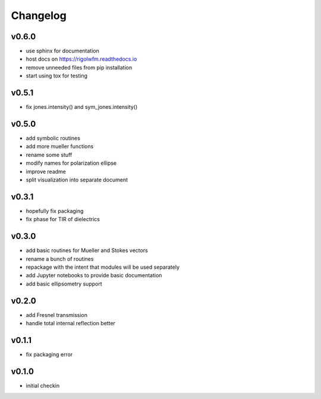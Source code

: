 Changelog
=================================================

v0.6.0
------
*    use sphinx for documentation
*    host docs on https://rigolwfm.readthedocs.io
*    remove unneeded files from pip installation
*    start using tox for testing

v0.5.1
------
*    fix jones.intensity() and sym_jones.intensity()

v0.5.0
------
*    add symbolic routines
*    add more mueller functions
*    rename some stuff
*    modify names for polarization ellipse
*    improve readme
*    split visualization into separate document

v0.3.1
------
*     hopefully fix packaging
*     fix phase for TIR of dielectrics

v0.3.0
------
*     add basic routines for Mueller and Stokes vectors
*     rename a bunch of routines
*     repackage with the intent that modules will be used separately
*     add Jupyter notebooks to provide basic documentation
*     add basic ellipsometry support

v0.2.0
------
*     add Fresnel transmission
*     handle total internal reflection better

v0.1.1
------
*     fix packaging error

v0.1.0
------
*     initial checkin

